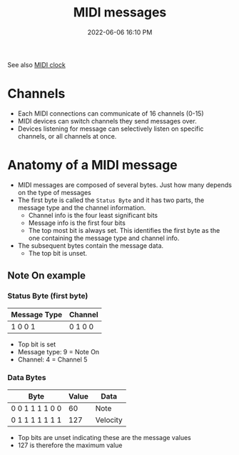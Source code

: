 :PROPERTIES:
:ID:       5741B4DD-B291-4F6D-A33A-EB4CD83792FF
:END:
#+title: MIDI messages
#+date: 2022-06-06 16:10 PM
#+updated: 2022-06-06 16:40 PM

See also [[id:24E1468A-279A-4B44-8AB8-A8A1C5D8D42D][MIDI clock]]

* Channels
  - Each MIDI connections can communicate of 16 channels (0-15)
  - MIDI devices can switch channels they send messages over.
  - Devices listening for message can selectively listen on specific channels,
    or all channels at once.
* Anatomy of a MIDI message
  - MIDI messages are composed of several bytes. Just how many depends on the
    type of messages
  - The first byte is called the ~Status Byte~ and it has two parts, the message
    type and the channel information. 
    - Channel info is the four least significant bits
    - Message info is the first four bits
    - The top most bit is always set. This identifies the first byte as the one
      containing the message type and channel info.
  - The subsequent bytes contain the message data.
    - The top bit is unset.

** Note On example
*** Status Byte (first byte)
   | Message Type | Channel |
   |--------------+---------|
   | 1 0 0 1      | 0 1 0 0 |

   - Top bit is set
   - Message type: 9 = Note On
   - Channel: 4 = Channel 5

*** Data Bytes
   | Byte             | Value | Data     |
   |------------------+-------+----------|
   | 0 0 1 1  1 1 0 0  |    60 | Note     |
   | 0 1 1 1 1 1 1 1  |   127 | Velocity |

   - Top bits are unset indicating these are the message values
   - 127 is therefore the maximum value
    
